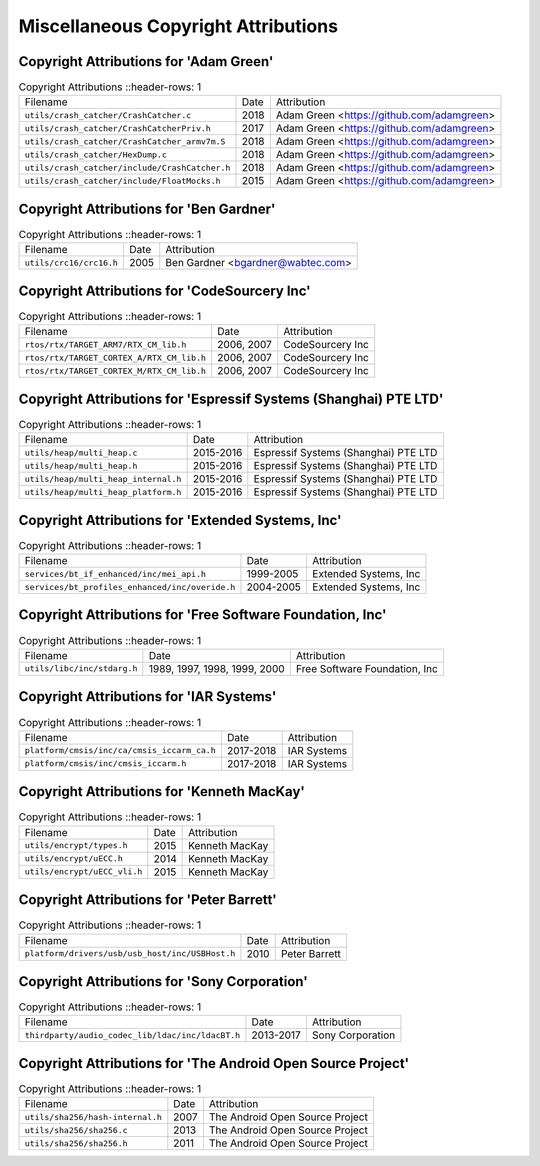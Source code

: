 ====================================
Miscellaneous Copyright Attributions
====================================


----------------------------------------
 Copyright Attributions for 'Adam Green'
----------------------------------------

.. list-table:: Copyright Attributions
   ::header-rows: 1

   * - Filename
     - Date
     - Attribution

   * - ``utils/crash_catcher/CrashCatcher.c``
     - 2018
     - Adam Green <https://github.com/adamgreen>

   * - ``utils/crash_catcher/CrashCatcherPriv.h``
     - 2017
     - Adam Green <https://github.com/adamgreen>

   * - ``utils/crash_catcher/CrashCatcher_armv7m.S``
     - 2018
     - Adam Green <https://github.com/adamgreen>

   * - ``utils/crash_catcher/HexDump.c``
     - 2018
     - Adam Green <https://github.com/adamgreen>

   * - ``utils/crash_catcher/include/CrashCatcher.h``
     - 2018
     - Adam Green <https://github.com/adamgreen>

   * - ``utils/crash_catcher/include/FloatMocks.h``
     - 2015
     - Adam Green <https://github.com/adamgreen>

-----------------------------------------
 Copyright Attributions for 'Ben Gardner'
-----------------------------------------

.. list-table:: Copyright Attributions
   ::header-rows: 1

   * - Filename
     - Date
     - Attribution

   * - ``utils/crc16/crc16.h``
     - 2005
     - Ben Gardner <bgardner@wabtec.com>

----------------------------------------------
 Copyright Attributions for 'CodeSourcery Inc'
----------------------------------------------

.. list-table:: Copyright Attributions
   ::header-rows: 1

   * - Filename
     - Date
     - Attribution

   * - ``rtos/rtx/TARGET_ARM7/RTX_CM_lib.h``
     - 2006, 2007
     - CodeSourcery Inc

   * - ``rtos/rtx/TARGET_CORTEX_A/RTX_CM_lib.h``
     - 2006, 2007
     - CodeSourcery Inc

   * - ``rtos/rtx/TARGET_CORTEX_M/RTX_CM_lib.h``
     - 2006, 2007
     - CodeSourcery Inc

------------------------------------------------------------------
 Copyright Attributions for 'Espressif Systems (Shanghai) PTE LTD'
------------------------------------------------------------------

.. list-table:: Copyright Attributions
   ::header-rows: 1

   * - Filename
     - Date
     - Attribution

   * - ``utils/heap/multi_heap.c``
     - 2015-2016
     - Espressif Systems (Shanghai) PTE LTD

   * - ``utils/heap/multi_heap.h``
     - 2015-2016
     - Espressif Systems (Shanghai) PTE LTD

   * - ``utils/heap/multi_heap_internal.h``
     - 2015-2016
     - Espressif Systems (Shanghai) PTE LTD

   * - ``utils/heap/multi_heap_platform.h``
     - 2015-2016
     - Espressif Systems (Shanghai) PTE LTD

---------------------------------------------------
 Copyright Attributions for 'Extended Systems, Inc'
---------------------------------------------------

.. list-table:: Copyright Attributions
   ::header-rows: 1

   * - Filename
     - Date
     - Attribution

   * - ``services/bt_if_enhanced/inc/mei_api.h``
     - 1999-2005
     - Extended Systems, Inc

   * - ``services/bt_profiles_enhanced/inc/overide.h``
     - 2004-2005
     - Extended Systems, Inc

-----------------------------------------------------------
 Copyright Attributions for 'Free Software Foundation, Inc'
-----------------------------------------------------------

.. list-table:: Copyright Attributions
   ::header-rows: 1

   * - Filename
     - Date
     - Attribution

   * - ``utils/libc/inc/stdarg.h``
     - 1989, 1997, 1998, 1999, 2000
     - Free Software Foundation, Inc

-----------------------------------------
 Copyright Attributions for 'IAR Systems'
-----------------------------------------

.. list-table:: Copyright Attributions
   ::header-rows: 1

   * - Filename
     - Date
     - Attribution

   * - ``platform/cmsis/inc/ca/cmsis_iccarm_ca.h``
     - 2017-2018
     - IAR Systems

   * - ``platform/cmsis/inc/cmsis_iccarm.h``
     - 2017-2018
     - IAR Systems

--------------------------------------------
 Copyright Attributions for 'Kenneth MacKay'
--------------------------------------------

.. list-table:: Copyright Attributions
   ::header-rows: 1

   * - Filename
     - Date
     - Attribution

   * - ``utils/encrypt/types.h``
     - 2015
     - Kenneth MacKay

   * - ``utils/encrypt/uECC.h``
     - 2014
     - Kenneth MacKay

   * - ``utils/encrypt/uECC_vli.h``
     - 2015
     - Kenneth MacKay

-------------------------------------------
 Copyright Attributions for 'Peter Barrett'
-------------------------------------------

.. list-table:: Copyright Attributions
   ::header-rows: 1

   * - Filename
     - Date
     - Attribution

   * - ``platform/drivers/usb/usb_host/inc/USBHost.h``
     - 2010
     - Peter Barrett

----------------------------------------------
 Copyright Attributions for 'Sony Corporation'
----------------------------------------------

.. list-table:: Copyright Attributions
   ::header-rows: 1

   * - Filename
     - Date
     - Attribution

   * - ``thirdparty/audio_codec_lib/ldac/inc/ldacBT.h``
     - 2013-2017
     - Sony Corporation

-------------------------------------------------------------
 Copyright Attributions for 'The Android Open Source Project'
-------------------------------------------------------------

.. list-table:: Copyright Attributions
   ::header-rows: 1

   * - Filename
     - Date
     - Attribution

   * - ``utils/sha256/hash-internal.h``
     - 2007
     - The Android Open Source Project

   * - ``utils/sha256/sha256.c``
     - 2013
     - The Android Open Source Project

   * - ``utils/sha256/sha256.h``
     - 2011
     - The Android Open Source Project

